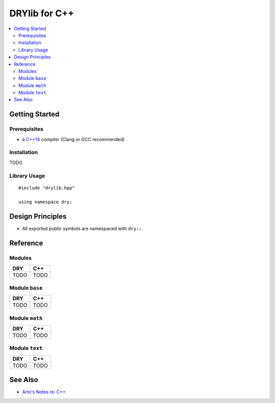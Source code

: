 .. index:: pair: C++; language
.. highlight:: c++

**************
DRYlib for C++
**************

.. contents::
   :local:
   :backlinks: entry
   :depth: 2

Getting Started
===============

Prerequisites
-------------

- a `C++14 <https://en.wikipedia.org/wiki/C%2B%2B14>`__ compiler
  (Clang or GCC recommended)

Installation
------------

TODO

Library Usage
-------------

::

   #include "drylib.hpp"

   using namespace dry;

Design Principles
=================

- All exported public symbols are namespaced with ``dry::``.

Reference
=========

Modules
-------

======================================= ========================================
DRY                                     C++
======================================= ========================================
TODO                                    TODO
======================================= ========================================

Module ``base``
---------------

======================================= ========================================
DRY                                     C++
======================================= ========================================
TODO                                    TODO
======================================= ========================================

Module ``math``
---------------

======================================= ========================================
DRY                                     C++
======================================= ========================================
TODO                                    TODO
======================================= ========================================

Module ``text``
---------------

======================================= ========================================
DRY                                     C++
======================================= ========================================
TODO                                    TODO
======================================= ========================================

See Also
========

- `Arto's Notes re: C++ <http://ar.to/notes/cxx>`__
